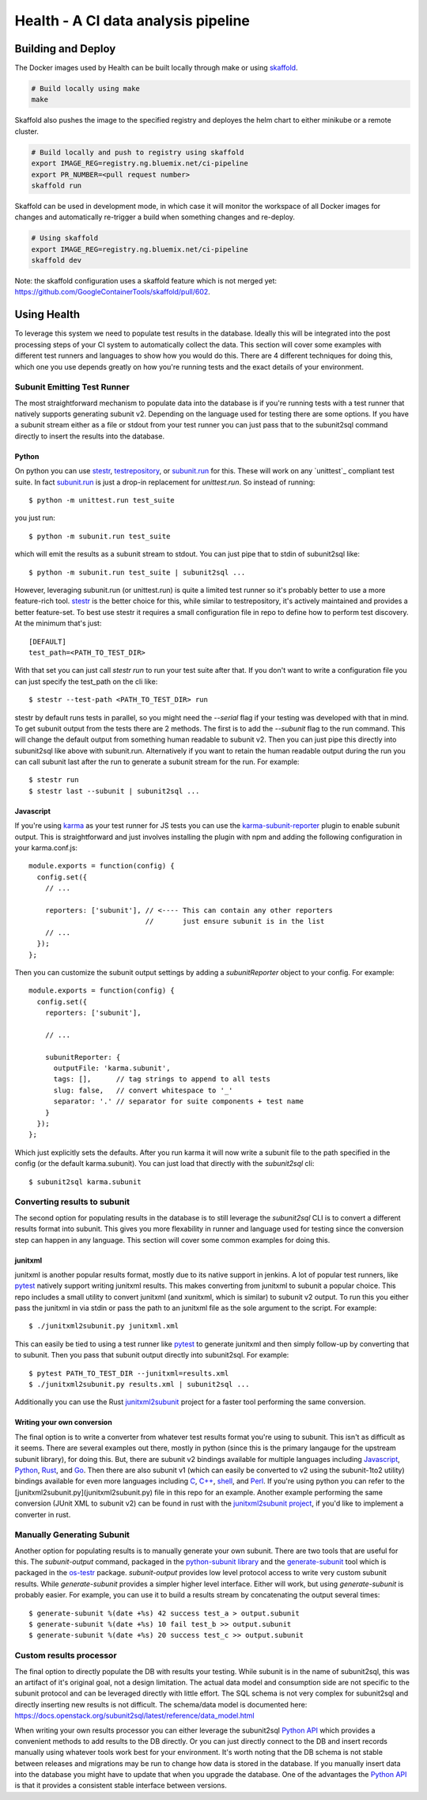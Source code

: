====================================
Health - A CI data analysis pipeline
====================================

Building and Deploy
===================

The Docker images used by Health can be built locally through make or using
skaffold_.

.. code:: shell

  # Build locally using make
  make

Skaffold also pushes the image to the specified registry and deployes the helm
chart to either minikube or a remote cluster.

.. code:: shell

  # Build locally and push to registry using skaffold
  export IMAGE_REG=registry.ng.bluemix.net/ci-pipeline
  export PR_NUMBER=<pull request number>
  skaffold run

Skaffold can be used in development mode, in which case it will monitor the
workspace of all Docker images for changes and automatically re-trigger a build
when something changes and re-deploy.

.. code:: shell

  # Using skaffold
  export IMAGE_REG=registry.ng.bluemix.net/ci-pipeline
  skaffold dev

Note: the skaffold configuration uses a skaffold feature which is not merged
yet: https://github.com/GoogleContainerTools/skaffold/pull/602.

.. _skaffold: https://github.com/GoogleContainerTools/skaffold

Using Health
============

To leverage this system we need to populate test results in the database.
Ideally this will be integrated into the post processing steps of your CI
system to automatically collect the data. This section will cover some examples
with different test runners and languages to show how you would do this. There
are 4 different techniques for doing this, which one you use depends greatly
on how you're running tests and the exact details of your environment.

Subunit Emitting Test Runner
----------------------------

The most straightforward mechanism to populate data into the database is if
you're running tests with a test runner that natively supports generating
subunit v2. Depending on the language used for testing there are some options.
If you have a subunit stream either as a file or stdout from your test runner
you can just pass that to the subunit2sql command directly to insert the
results into the database.

Python
''''''
On python you can use `stestr`_, `testrepository`_, or `subunit.run`_ for this.
These will work on any `unittest`_ compliant test suite. In fact `subunit.run`_
is just a drop-in replacement for *unittest.run*. So instead of running::

  $ python -m unittest.run test_suite

you just run::

  $ python -m subunit.run test_suite

which will emit the results as a subunit stream to stdout. You can just
pipe that to stdin of subunit2sql like::

  $ python -m subunit.run test_suite | subunit2sql ...

However, leveraging subunit.run (or unittest.run) is quite a limited test runner
so it's probably better to use a more feature-rich tool. `stestr`_ is the better
choice for this, while similar to testrepository, it's actively maintained and
provides a better feature-set. To best use stestr it requires a small
configuration file in repo to define how to perform test discovery. At the
minimum that's just::

  [DEFAULT]
  test_path=<PATH_TO_TEST_DIR>

With that set you can just call *stestr run* to run your test suite after that.
If you don't want to write a configuration file you can just specify the
test_path on the cli like::

    $ stestr --test-path <PATH_TO_TEST_DIR> run

stestr by default runs tests in parallel, so you might need the *--serial* flag
if your testing was developed with that in mind. To get subunit output from
the tests there are 2 methods. The first is to add the *--subunit* flag to the
run command. This will change the default output from something human readable
to subunit v2. Then you can just pipe this directly into subunit2sql like above
with subunit.run. Alternatively if you want to retain the human readable output
during the run you can call subunit last after the run to generate a subunit
stream for the run. For example::

    $ stestr run
    $ stestr last --subunit | subunit2sql ...

.. _stestr: http://stestr.readthedocs.io/en/latest/
.. _testrepository: http://testrepository.readthedocs.io/en/latest/
.. _subunit.run: https://github.com/testing-cabal/subunit#python
.. _unnitest: https://docs.python.org/2.7/library/unittest.html

Javascript
''''''''''
If you're using `karma`_ as your test runner for JS tests you can use the
`karma-subunit-reporter`_ plugin to enable subunit output. This is
straightforward and just involves installing the plugin with npm and adding
the following configuration in your karma.conf.js::

    module.exports = function(config) {
      config.set({
        // ...

        reporters: ['subunit'], // <---- This can contain any other reporters
                                //       just ensure subunit is in the list
        // ...
      });
    };

Then you can customize the subunit output settings by adding a
*subunitReporter* object to your config. For example::

    module.exports = function(config) {
      config.set({
        reporters: ['subunit'],

        // ...

        subunitReporter: {
          outputFile: 'karma.subunit',
          tags: [],      // tag strings to append to all tests
          slug: false,   // convert whitespace to '_'
          separator: '.' // separator for suite components + test name
        }
      });
    };

Which just explicitly sets the defaults. After you run karma it will now write
a subunit file to the path specified in the config (or the default karma.subunit).
You can just load that directly with the *subunit2sql* cli::

    $ subunit2sql karma.subunit

.. _karma: https://karma-runner.github.io/2.0/index.html
.. _karma-subunit-reporter: https://www.npmjs.com/package/karma-subunit-reporter

Converting results to subunit
-----------------------------

The second option for populating results in the database is to still leverage
the *subunit2sql* CLI is to convert a different results format into subunit.
This gives you more flexability in runner and language used for testing since
the conversion step can happen in any language. This section will cover some
common examples for doing this.

junitxml
''''''''

junitxml is another popular results format, mostly due to its native support in
jenkins. A lot of popular test runners, like `pytest`_ natively support writing
junitxml results. This makes converting from junitxml to subunit a popular
choice. This repo includes a small utility to convert junitxml (and xunitxml,
which is similar) to subunit v2 output. To run this you either pass the
junitxml in via stdin or pass the path to an junitxml file as the sole argument
to the script. For example::

    $ ./junitxml2subunit.py junitxml.xml

This can easily be tied to using a test runner like `pytest`_ to generate
junitxml and then simply follow-up by converting that to subunit. Then you
pass that subunit output directly into subunit2sql. For example::

    $ pytest PATH_TO_TEST_DIR --junitxml=results.xml
    $ ./junitxml2subunit.py results.xml | subunit2sql ...

.. _pytest: https://docs.pytest.org/en/latest/

Additionally you can use the Rust `junitxml2subunit`_ project for a faster
tool performing the same conversion.

.. _junitxml2subunit: https://crates.io/crates/junitxml2subunit


Writing your own conversion
'''''''''''''''''''''''''''

The final option is to write a converter from whatever test results format
you're using to subunit. This isn't as difficult as it seems. There are several
examples out there, mostly in python (since this is the primary langauge for
the upstream subunit library), for doing this. But, there are subunit v2
bindings available for multiple languages including `Javascript`_, `Python`_,
`Rust`_, and `Go`_. Then there are also subunit v1 (which can easily be
converted to v2 using the subunit-1to2 utility) bindings available for even
more languages including `C`_, `C++`_, `shell`_, and `Perl`_. If you're using
python you can refer to the [junitxml2subunit.py](junitxml2subunit.py) file
in this repo for an example. Another example performing the same conversion
(JUnit XML to subunit v2) can be found in rust with the
`junitxml2subunit project`_, if you'd like to implement a converter in rust.

.. _Javascript: https://github.com/testing-cabal/subunit-js/
.. _Python: https://pypi.org/project/python-subunit/
.. _Rust: https://github.com/mtreinish/subunit-rust
.. _Go: https://github.com/testing-cabal/subunit-go
.. _C: https://github.com/testing-cabal/subunit/tree/master/c
.. _C++: https://github.com/testing-cabal/subunit/tree/master/c%2B%2B
.. _shell: https://github.com/testing-cabal/subunit/tree/master/shell
.. _Perl: https://github.com/testing-cabal/subunit/tree/master/perl
.. _junitxml2subunit project: https://github.com/mtreinish/junitxml2subunit

Manually Generating Subunit
---------------------------

Another option for populating results is to manually generate your own subunit.
There are two tools that are useful for this. The *subunit-output* command,
packaged in the `python-subunit library`_ and the `generate-subunit`_ tool which
is packaged in the `os-testr`_ package. *subunit-output* provides low level
protocol access to write very custom subunit results. While *generate-subunit*
provides a simpler higher level interface. Either will work, but using
*generate-subunit* is probably easier. For example, you can use it to build a
results stream by concatenating the output several times::

    $ generate-subunit %(date +%s) 42 success test_a > output.subunit
    $ generate-subunit %(date +%s) 10 fail test_b >> output.subunit
    $ generate-subunit %(date +%s) 20 success test_c >> output.subunit

.. _python-subunit library: https://pypi.org/project/python-subunit/
.. _generate-subunit: https://docs.openstack.org/os-testr/latest/user/generate_subunit.html
.. _os-testr: https://pypi.org/project/os-testr/

Custom results processor
------------------------

The final option to directly populate the DB with results your testing. While
subunit is in the name of subunit2sql, this was an artifact of it's original
goal, not a design limitation. The actual data model and consumption side
are not specific to the subunit protocol and can be leveraged directly with
little effort. The SQL schema is not very complex for subunit2sql and directly
inserting new results is not difficult. The schema/data model is documented
here: https://docs.openstack.org/subunit2sql/latest/reference/data_model.html

When writing your own results processor you can either leverage the subunit2sql
`Python API`_ which provides a convenient methods to add results to the DB
directly. Or you can just directly connect to the DB and insert records manually
using whatever tools work best for your environment. It's worth noting that the
DB schema is not stable between releases and migrations may be run to change
how data is stored in the database. If you manually insert data into the
database you might have to update that when you upgrade the database. One
of the advantages the `Python API`_ is that it provides a consistent stable
interface between versions.

.. _Python API: https://docs.openstack.org/subunit2sql/latest/reference/api.html
.. _sqlalchemy: https://www.sqlalchemy.org/
